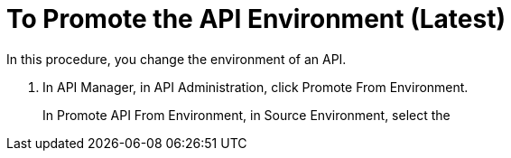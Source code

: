 = To Promote the API Environment (Latest)

In this procedure, you change the environment of an API.

. In API Manager, in API Administration, click Promote From Environment.
+
In Promote API From Environment, in Source Environment, select the  

